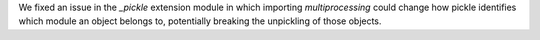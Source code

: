 We fixed an issue in the `_pickle` extension module in which importing
`multiprocessing` could change how pickle identifies which module an object
belongs to, potentially breaking the unpickling of those objects.
